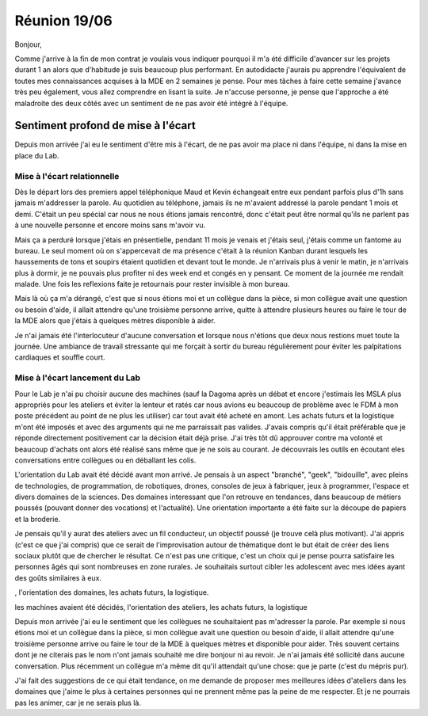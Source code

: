 Réunion 19/06
=============

Bonjour,

Comme j'arrive à la fin de mon contrat je voulais vous indiquer pourquoi il m'a été difficile d'avancer sur les projets durant 1 an alors que d'habitude je suis beaucoup plus performant. En autodidacte j'aurais pu apprendre l'équivalent de toutes mes connaissances acquises à la MDE en 2 semaines je pense.
Pour mes tâches à faire cette semaine j'avance très peu également, vous allez comprendre en lisant la suite. Je n'accuse personne, je pense que l'approche a été maladroite des deux côtés avec un sentiment de ne pas avoir été intégré à l'équipe.

Sentiment profond de mise à l'écart
-----------------------------------

Depuis mon arrivée j'ai eu le sentiment d'être mis à l'écart, de ne pas avoir ma place ni dans l'équipe, ni dans la mise en place du Lab.

Mise à l'écart relationnelle
++++++++++++++++++++++++++++

Dès le départ lors des premiers appel téléphonique Maud et Kevin échangeait entre eux pendant parfois plus d'1h sans jamais m'addresser la parole. Au quotidien au téléphone, jamais ils ne m'avaient addressé la parole pendant 1 mois et demi. C'était un peu spécial car nous ne nous étions jamais rencontré, donc c'était peut être normal qu'ils ne parlent pas à une nouvelle personne et encore moins sans m'avoir vu.

Mais ça a perduré lorsque j'étais en présentielle, pendant 11 mois je venais et j'étais seul, j'étais comme un fantome au bureau. Le seul moment où on s'appercevait de ma présence c'était à la réunion Kanban durant lesquels les haussements de tons et soupirs étaient quotidien et devant tout le monde. Je n'arrivais plus à venir le matin, je n'arrivais plus à dormir, je ne pouvais plus profiter ni des week end et congés en y pensant. Ce moment de la journée me rendait malade. Une fois les reflexions faite je retournais pour rester invisible à mon bureau.

Mais là où ça m'a dérangé, c'est que si nous étions moi et un collègue dans la pièce, si mon collègue avait une question ou besoin d'aide, il allait attendre qu'une troisième personne arrive, quitte à attendre plusieurs heures ou faire le tour de la MDE alors que j'étais à quelques mètres disponible à aider.

Je n'ai jamais été l'interlocuteur d'aucune conversation et lorsque nous n'étions que deux nous restions muet toute la journée. Une ambiance de travail stressante qui me forçait à sortir du bureau régulièrement pour éviter les palpitations cardiaques et souffle court.

Mise à l'écart lancement du Lab
+++++++++++++++++++++++++++++++

Pour le Lab je n'ai pu choisir aucune des machines (sauf la Dagoma après un débat et encore j'estimais les MSLA plus appropriés pour les ateliers et éviter la lenteur et ratés car nous avions eu beaucoup de problème avec le FDM à mon poste précédent au point de ne plus les utiliser) car tout avait été acheté en amont. Les achats futurs et la logistique m'ont été imposés et avec des arguments qui ne me parraissait pas valides. J'avais compris qu'il était préférable que je réponde directement positivement car la décision était déjà prise. J'ai très tôt dû approuver contre ma volonté et beaucoup d'achats ont alors été réalisé sans même que je ne sois au courant. Je découvrais les outils en écoutant eles conversations entre collègues ou en déballant les colis.

L'orientation du Lab avait été décidé avant mon arrivé. Je pensais à un aspect "branché", "geek", "bidouille", avec pleins de technologies, de programmation, de robotiques, drones, consoles de jeux à fabriquer, jeux à programmer, l'espace et divers domaines de la sciences. Des domaines interessant que l'on retrouve en tendances, dans beaucoup de métiers poussés (pouvant donner des vocations) et l'actualité). Une orientation importante a été faite sur la découpe de papiers et la broderie.

Je pensais qu'il y aurat des ateliers avec un fil conducteur, un objectif poussé (je trouve celà plus motivant). J'ai appris (c'est ce que j'ai compris) que ce serait de l'improvisation autour de thématique dont le but était de créer des liens sociaux plutôt que de chercher le résultat. Ce n'est pas une critique, c'est un choix qui je pense pourra satisfaire les personnes âgés qui sont nombreuses en zone rurales. Je souhaitais surtout cibler les adolescent avec mes idées ayant des goûts similaires à eux.



, l'orientation des domaines, les achats futurs, la logistique.



les machines avaient été décidés, l'orientation des ateliers, les achats futurs, la logistique



Depuis mon arrivée j'ai eu le sentiment que les collègues ne souhaitaient pas m'adresser la parole. Par exemple si nous étions moi et un collègue dans la pièce, si mon collègue avait une question ou besoin d'aide, il allait attendre qu'une troisième personne arrive ou faire le tour de la MDE à quelques mètres et disponible pour aider. Très souvent certains dont je ne citerais pas le nom n'ont jamais souhaité me dire bonjour ni au revoir. Je n'ai jamais été sollicité dans aucune conversation. Plus récemment un collègue m'a même dit qu'il attendait qu'une chose: que je parte (c'est du mépris pur).

J'ai fait des suggestions de ce qui était tendance, on me demande de proposer mes meilleures idées d'ateliers dans les domaines que j'aime le plus à certaines personnes qui ne prennent même pas la peine de me respecter. Et je ne pourrais pas les animer, car je ne serais plus là.
